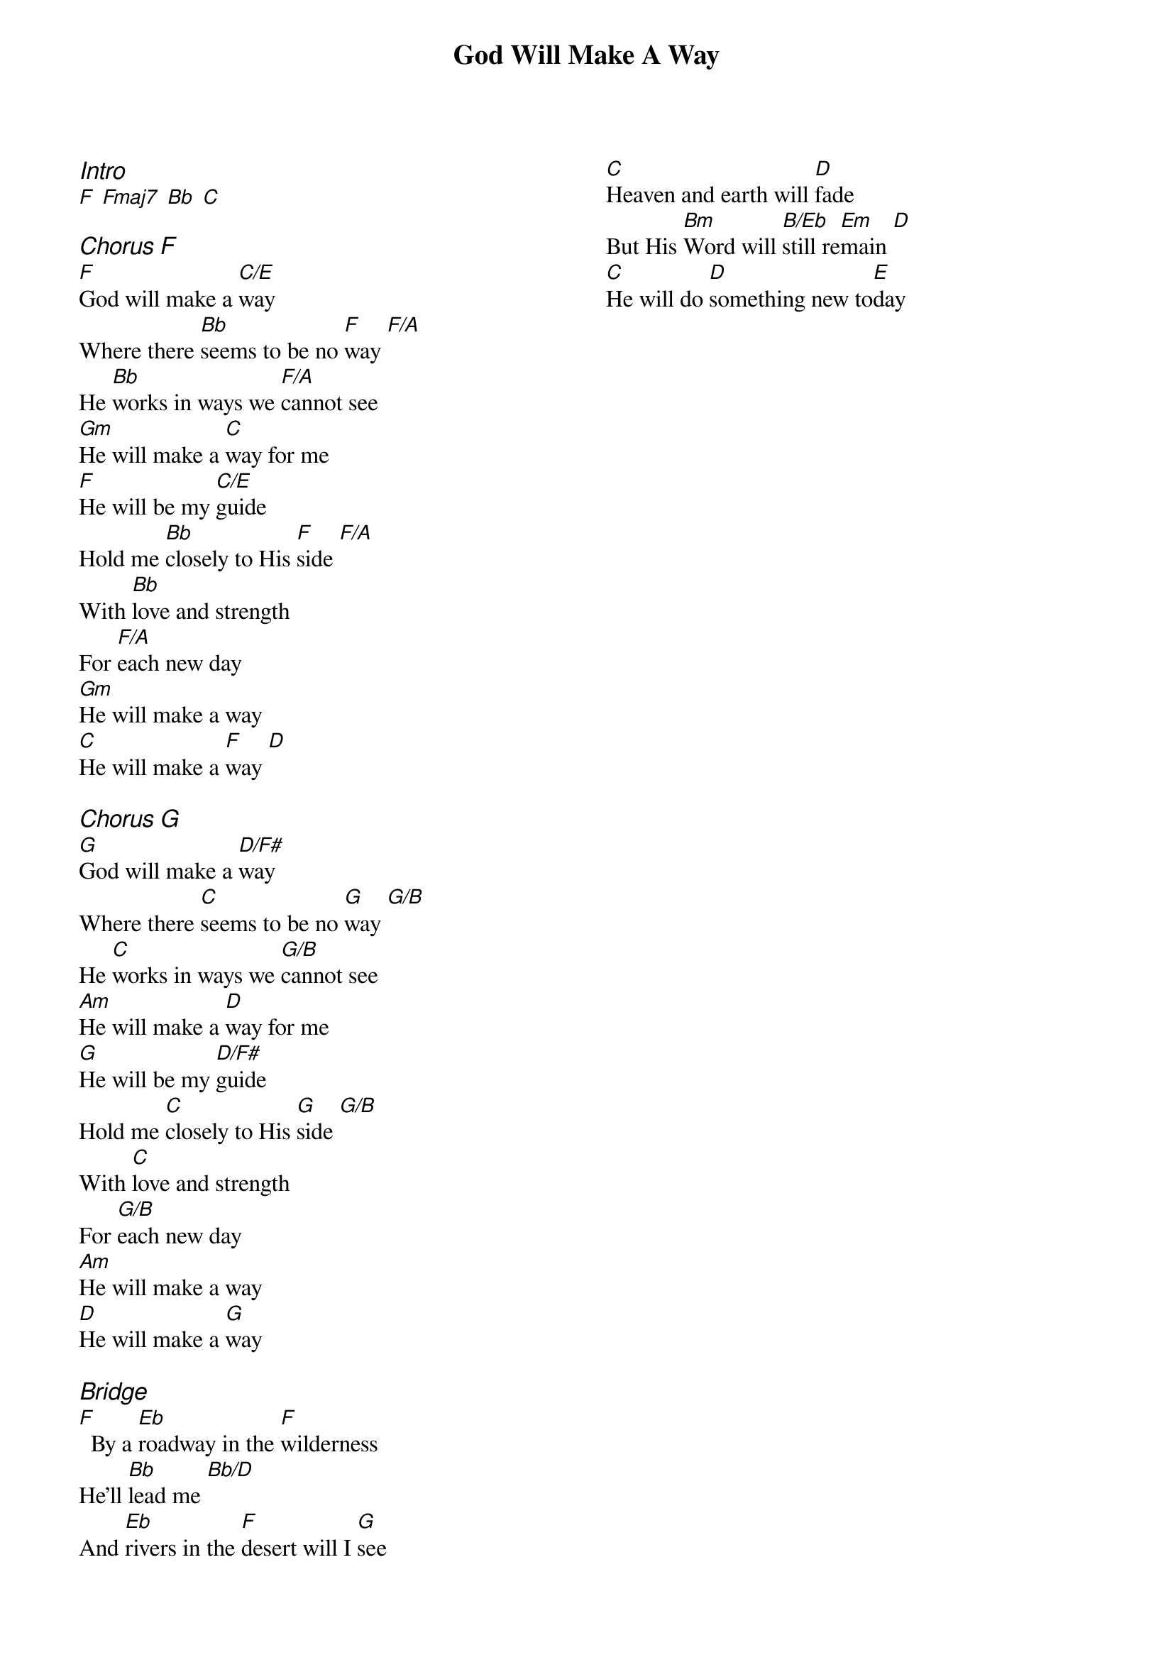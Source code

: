 {title: God Will Make A Way}
{artist: Don Moen}
{ng}
{columns: 2}
{ci:Intro}
[F] [Fmaj7] [Bb] [C]

{ci:Chorus [F]}
[F]God will make a [C/E]way
Where there [Bb]seems to be no [F]way [F/A]
He [Bb]works in ways we [F/A]cannot see
[Gm]He will make a [C]way for me
[F]He will be my [C/E]guide
Hold me [Bb]closely to His [F]side [F/A]
With [Bb]love and strength
For [F/A]each new day
[Gm]He will make a way
[C]He will make a [F]way [D]

{ci:Chorus [G]}
[G]God will make a [D/F#]way
Where there [C]seems to be no [G]way [G/B]
He [C]works in ways we [G/B]cannot see
[Am]He will make a [D]way for me
[G]He will be my [D/F#]guide
Hold me [C]closely to His [G]side [G/B]
With [C]love and strength
For [G/B]each new day
[Am]He will make a way
[D]He will make a [G]way

{ci:Bridge}
[F]  By a [Eb]roadway in the [F]wilderness
He'll [Bb]lead me [Bb/D]
And [Eb]rivers in the [F]desert will I [G]see
[C]Heaven and earth will [D]fade
But His [Bm]Word will [B/Eb]still re[Em]main [D]
[C]He will do [D]something new to[E]day